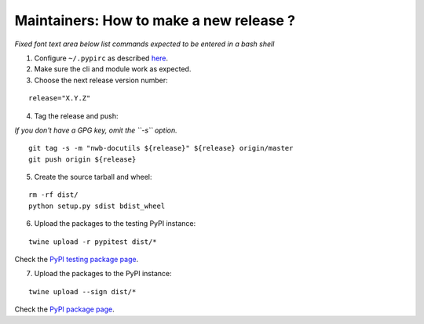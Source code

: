 Maintainers: How to make a new release ?
----------------------------------------

*Fixed font text area below list commands expected to be entered in a bash shell*

1. Configure ``~/.pypirc`` as described `here <https://packaging.python.org/distributing/#uploading-your-project-to-pypi>`_.

2. Make sure the cli and module work as expected.

3. Choose the next release version number:

::

    release="X.Y.Z"

4. Tag the release and push:

*If you don't have a GPG key, omit the ``-s`` option.*

::

    git tag -s -m "nwb-docutils ${release}" ${release} origin/master
    git push origin ${release}

5. Create the source tarball and wheel:

::

    rm -rf dist/
    python setup.py sdist bdist_wheel

6. Upload the packages to the testing PyPI instance:

::

    twine upload -r pypitest dist/*

Check the `PyPI testing package page <https://test.pypi.org/project/nwb-docutils/>`_.

7. Upload the packages to the PyPI instance::

::

    twine upload --sign dist/*

Check the `PyPI package page <https://pypi.org/project/nwb-docutils/>`_.
